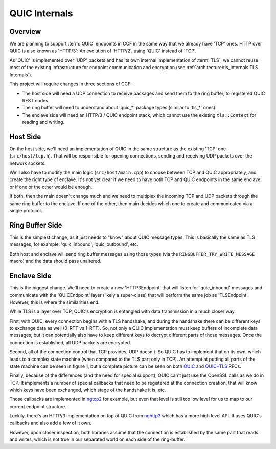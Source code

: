 QUIC Internals
==============

Overview
~~~~~~~~

We are planning to support :term:`QUIC` endpoints in CCF in the same way that we already have 'TCP' ones. HTTP over QUIC is also known as 'HTTP/3': An evolution of 'HTTP/2', using 'QUIC' instead of 'TCP'.

As 'QUIC' is implemented over 'UDP' packets and has its own internal implementation of :term:`TLS`, we cannot reuse most of the existing infrastructure for endpoint communication and encryption (see :ref:`architecture/tls_internals:TLS Internals`).

This project will require changes in three sections of CCF:

- The host side will need a UDP connection to receive packages and send them to the ring buffer, to registered QUIC REST nodes.
- The ring buffer will need to understand about 'quic_*' package types (similar to 'tls_*' ones).
- The enclave side will need an HTTP/3 / QUIC endpoint stack, which cannot use the existing ``tls::Context`` for reading and writing.

Host Side
~~~~~~~~~

On the host side, we'll need an implementation of QUIC in the same structure as the existing 'TCP' one (``src/host/tcp.h``). That will be responsible for opening connections, sending and receiving UDP packets over the network sockets.

We'll also have to modify the main logic (``src/host/main.cpp``) to choose between TCP and QUIC appropriately, and create the right type of enclave. It's not yet clear if we need to have both TCP and QUIC endpoints in the same enclave or if one or the other would be enough.

If both, then the main doesn't change much and we need to multiplex the incoming TCP and UDP packets through the same ring buffer to the enclave. If one of the other, then main decides which one to create and communicated via a single protocol.

Ring Buffer Side
~~~~~~~~~~~~~~~~

This is the simplest change, as it just needs to "know" about QUIC message types. This is basically the same as TLS messages, for example: 'quic_inbound', 'quic_outbound', etc.

Both host and enclave will send ring buffer messages using those types (via the ``RINGBUFFER_TRY_WRITE_MESSAGE`` macro) and the data should pass unaltered.

Enclave Side
~~~~~~~~~~~~

This is the biggest change. We'll need to create a new 'HTTP3Endpoint' that will listen for 'quic_inbound' messages and communicate with the 'QUICEndpoint' layer (likely a super-class) that will perform the same job as 'TLSEndpoint'. However, this is where the similarities end.

While TLS is a layer over TCP, QUIC's encryption is entangled with data transmission in a much closer way.

First, with QUIC, every connection begins with a TLS handshake, and during the handshake there can be different keys to exchange data as well (0-RTT vs 1-RTT). So, not only a QUIC implementation must keep buffers of incomplete data messages, but it can potentially also have to keep different keys to decrypt different parts of those messages. Once the connection is established, all UDP packets are encrypted.

Second, all of the connection control that TCP provides, UDP doesn't. So QUIC has to implement that on its own, which leads to a complex state machine (when compared to the TLS part only in TCP). An attempt at putting all parts of the state machine can be seen in figure 1, but a complete picture can be seen on both `QUIC <https://www.rfc-editor.org/rfc/rfc9000.html>`_ and `QUIC+TLS <https://www.rfc-editor.org/rfc/rfc9001.html>`_ RFCs.

.. image:: QUIC.png
   :alt: figure 1

Finally, because of the differences (and the need for special support), QUIC can't just use the OpenSSL calls as we do in TCP. It implements a number of special callbacks that need to be registered at the connection creation, that will know which keys have been exchanged, which stage of the handshake it is, etc.

Those callbacks are implemented in `ngtcp2 <https://nghttp2.org/ngtcp2/programmers-guide.html>`_ for example, but even that level is still too low level for us to map to our current endpoint structure.

Luckily, there's an HTTP/3 implementation on top of QUIC from `nghttp3 <https://nghttp2.org/nghttp3/programmers-guide.html>`_ which has a more high level API. It uses QUIC's callbacks and also add a few of it own.

However, upon closer inspection, both libraries assume that the connection is established by the same part that reads and writes, which is not true in our separated world on each side of the ring-buffer.
